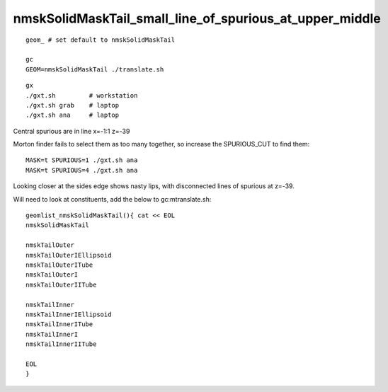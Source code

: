 nmskSolidMaskTail_small_line_of_spurious_at_upper_middle
============================================================


::

     geom_ # set default to nmskSolidMaskTail

     gc
     GEOM=nmskSolidMaskTail ./translate.sh 


::

     gx
     ./gxt.sh         # workstation
     ./gxt.sh grab    # laptop
     ./gxt.sh ana     # laptop


Central spurious are in line x=-1:1 z=-39 

Morton finder fails to select them as too many together, so increase the SPURIOUS_CUT to find them::

    MASK=t SPURIOUS=1 ./gxt.sh ana 
    MASK=t SPURIOUS=4 ./gxt.sh ana 

Looking closer at the sides edge shows nasty lips, with disconnected lines of spurious at z=-39.

Will need to look at constituents, add the below to gc:mtranslate.sh::

    geomlist_nmskSolidMaskTail(){ cat << EOL
    nmskSolidMaskTail

    nmskTailOuter
    nmskTailOuterIEllipsoid
    nmskTailOuterITube
    nmskTailOuterI
    nmskTailOuterIITube

    nmskTailInner
    nmskTailInnerIEllipsoid
    nmskTailInnerITube
    nmskTailInnerI
    nmskTailInnerIITube 

    EOL
    }





